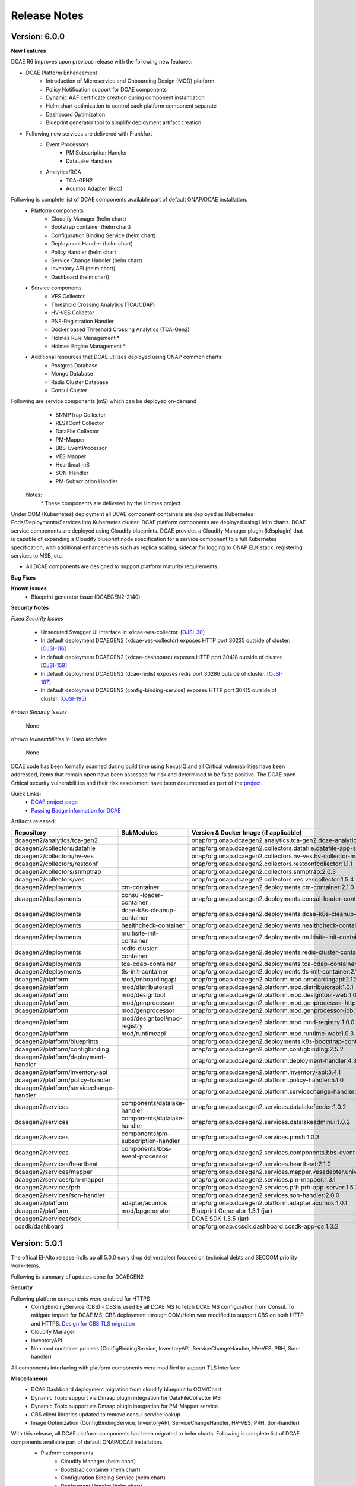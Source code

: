 .. This work is licensed under a Creative Commons Attribution 4.0 International License.
.. http://creativecommons.org/licenses/by/4.0
.. Copyright (c) 2017-2020 AT&T Intellectual Property. All rights reserved.
.. _release_notes:

Release Notes
=============

Version: 6.0.0
--------------


**New Features**

DCAE R6 improves upon previous release with the following new features:

- DCAE Platform Enhancement
    - Introduction of Microservice and Onboarding Design (MOD) platform 
    - Policy Notification support for DCAE components
    - Dynamic AAF certificate creation during component instantiation
    - Helm chart optimization to control each platform component separate
    - Dashboard Optimization 
    - Blueprint generator tool to simplify deployment artifact creation
   

- Following new services are delivered with Frankfurt
    - Event Processors
        - PM Subscription Handler
        - DataLake Handlers 
    - Analytics/RCA
        - TCA-GEN2
	- Acumos Adapter (PoC)
 
Following is complete list of DCAE components available part of default ONAP/DCAE installation.
    - Platform components
        - Cloudify Manager (helm chart)
        - Bootstrap container (helm chart)
        - Configuration Binding Service (helm chart)
        - Deployment Handler (helm chart)
        - Policy Handler (helm chart
        - Service Change Handler (helm chart)
        - Inventory API (helm chart)
        - Dashboard (helm chart)
    - Service components
        - VES Collector
        - Threshold Crossing Analytics (TCA/CDAP)
        - HV-VES Collector
        - PNF-Registration Handler
        - Docker based Threshold Crossing Analytics (TCA-Gen2)
        - Holmes Rule Management *
        - Holmes Engine Management *
    - Additional resources that DCAE utilizes deployed using ONAP common charts:
        - Postgres Database
        - Mongo Database
        - Redis Cluster Database
        - Consul Cluster 

Following are service components (mS) which can be deployed on-demand
 	- SNMPTrap Collector
 	- RESTConf Collector
 	- DataFile Collector
 	- PM-Mapper 
 	- BBS-EventProcessor
 	- VES Mapper
 	- Heartbeat mS
 	- SON-Handler
 	- PM-Subscription Handler

    Notes:
        \*  These components are delivered by the Holmes project.



Under OOM (Kubernetes) deployment all DCAE component containers are deployed as Kubernetes Pods/Deployments/Services into Kubernetes cluster. DCAE platform components are deployed using Helm charts. DCAE service components are deployed using Cloudify blueprints. DCAE provides a Cloudify Manager plugin (k8splugin) that is capable of expanding a Cloudify blueprint node specification for a service component to a full Kubernetes specification, with additional enhancements such as replica scaling, sidecar for logging to ONAP ELK stack, registering services to MSB, etc.


- All DCAE components are designed to support platform maturity requirements.


**Bug Fixes**

**Known Issues**
    * Blueprint generator issue (DCAEGEN2-2140)


**Security Notes**

*Fixed Security Issues*

    * Unsecured Swagger UI Interface in xdcae-ves-collector. [`OJSI-30 <https://jira.onap.org/browse/OJSI-30>`_]
    * In default deployment DCAEGEN2 (xdcae-ves-collector) exposes HTTP port 30235 outside of cluster. [`OJSI-116 <https://jira.onap.org/browse/OJSI-116>`_]
    * In default deployment DCAEGEN2 (xdcae-dashboard) exposes HTTP port 30418 outside of cluster. [`OJSI-159 <https://jira.onap.org/browse/OJSI-159>`_]
    * In default deployment DCAEGEN2 (dcae-redis) exposes redis port 30286 outside of cluster. [`OJSI-187 <https://jira.onap.org/browse/OJSI-187>`_]
    * In default deployment DCAEGEN2 (config-binding-service) exposes HTTP port 30415 outside of cluster. [`OJSI-195 <https://jira.onap.org/browse/OJSI-195>`_]
    
*Known Security Issues*

	None
	
	
*Known Vulnerabilities in Used Modules*

	None
	
DCAE code has been formally scanned during build time using NexusIQ and all Critical vulnerabilities have been addressed, items that remain open have been assessed for risk and determined to be false positive. The DCAE open Critical security vulnerabilities and their risk assessment have been documented as part of the `project <https://wiki.onap.org/pages/viewpage.action?pageId=51282478>`_.

Quick Links:
        - `DCAE project page <https://wiki.onap.org/display/DW/Data+Collection+Analytics+and+Events+Project>`_

        - `Passing Badge information for DCAE <https://bestpractices.coreinfrastructure.org/en/projects/1718>`_

Artifacts released:

.. csv-table::
   :header: "Repository", "SubModules", "Version & Docker Image (if applicable)"
   :widths: auto

   "dcaegen2/analytics/tca-gen2", "", "onap/org.onap.dcaegen2.analytics.tca-gen2.dcae-analytics-tca-web:1.0.1"
   "dcaegen2/collectors/datafile", "", "onap/org.onap.dcaegen2.collectors.datafile.datafile-app-server:1.3.0"
   "dcaegen2/collectors/hv-ves", "", "onap/org.onap.dcaegen2.collectors.hv-ves.hv-collector-main:1.4.0"
   "dcaegen2/collectors/restconf", "", "onap/org.onap.dcaegen2.collectors.restconfcollector:1.1.1"
   "dcaegen2/collectors/snmptrap", "", "onap/org.onap.dcaegen2.collectors.snmptrap:2.0.3"
   "dcaegen2/collectors/ves", "", "onap/org.onap.dcaegen2.collectors.ves.vescollector:1.5.4"
   "dcaegen2/deployments", "cm-container", "onap/org.onap.dcaegen2.deployments.cm-container:2.1.0"
   "dcaegen2/deployments", "consul-loader-container", "onap/org.onap.dcaegen2.deployments.consul-loader-container:1.0.0"
   "dcaegen2/deployments", "dcae-k8s-cleanup-container", "onap/org.onap.dcaegen2.deployments.dcae-k8s-cleanup-container:1.0.0"
   "dcaegen2/deployments", "healthcheck-container", "onap/org.onap.dcaegen2.deployments.healthcheck-container:1.3.1"
   "dcaegen2/deployments", "multisite-init-container", "onap/org.onap.dcaegen2.deployments.multisite-init-container:1.0.0"
   "dcaegen2/deployments", "redis-cluster-container", "onap/org.onap.dcaegen2.deployments.redis-cluster-container:1.0.0"
   "dcaegen2/deployments", "tca-cdap-container", "onap/org.onap.dcaegen2.deployments.tca-cdap-container:1.2.2"
   "dcaegen2/deployments", "tls-init-container", "onap/org.onap.dcaegen2.deployments.tls-init-container:2.1.0"
   "dcaegen2/platform", "mod/onboardingapi", "onap/org.onap.dcaegen2.platform.mod.onboardingapi:2.12.1"
   "dcaegen2/platform", "mod/distributorapi", "onap/org.onap.dcaegen2.platform.mod.distributorapi:1.0.1"
   "dcaegen2/platform", "mod/designtool", "onap/org.onap.dcaegen2.platform.mod.designtool-web:1.0.2"
   "dcaegen2/platform", "mod/genprocessor", "onap/org.onap.dcaegen2.platform.mod.genprocessor-http:1.0.1"
   "dcaegen2/platform", "mod/genprocessor", "onap/org.onap.dcaegen2.platform.mod.genprocessor-job:1.0.1"
   "dcaegen2/platform", "mod/designtool/mod-registry", "onap/org.onap.dcaegen2.platform.mod.mod-registry:1.0.0"
   "dcaegen2/platform", "mod/runtimeapi", "onap/org.onap.dcaegen2.platform.mod.runtime-web:1.0.3"
   "dcaegen2/platform/blueprints", "", "onap/org.onap.dcaegen2.deployments.k8s-bootstrap-container:1.12.5" 
   "dcaegen2/platform/configbinding", "", "onap/org.onap.dcaegen2.platform.configbinding:2.5.2"
   "dcaegen2/platform/deployment-handler", "", "onap/org.onap.dcaegen2.platform.deployment-handler:4.3.0"
   "dcaegen2/platform/inventory-api", "", "onap/org.onap.dcaegen2.platform.inventory-api:3.4.1"  
   "dcaegen2/platform/policy-handler", "", "onap/org.onap.dcaegen2.platform.policy-handler:5.1.0"
   "dcaegen2/platform/servicechange-handler", "", "onap/org.onap.dcaegen2.platform.servicechange-handler:1.3.2"
   "dcaegen2/services", "components/datalake-handler", "onap/org.onap.dcaegen2.services.datalakefeeder:1.0.2"
   "dcaegen2/services", "components/datalake-handler", "onap/org.onap.dcaegen2.services.datalakeadminui:1.0.2"
   "dcaegen2/services", "components/pm-subscription-handler", "onap/org.onap.dcaegen2.services.pmsh:1.0.3"
   "dcaegen2/services", "components/bbs-event-processor", "onap/org.onap.dcaegen2.services.components.bbs-event-processor:2.0.0"
   "dcaegen2/services/heartbeat", "", "onap/org.onap.dcaegen2.services.heartbeat:2.1.0"
   "dcaegen2/services/mapper", "", "onap/org.onap.dcaegen2.services.mapper.vesadapter.universalvesadaptor:1.0.1"
   "dcaegen2/services/pm-mapper", "", "onap/org.onap.dcaegen2.services.pm-mapper:1.3.1"
   "dcaegen2/services/prh", "", "onap/org.onap.dcaegen2.services.prh.prh-app-server:1.5.2"
   "dcaegen2/services/son-handler", "", "onap/org.onap.dcaegen2.services.son-handler:2.0.0"
   "dcaegen2/platform", "adapter/acumos", "onap/org.onap.dcaegen2.platform.adapter.acumos:1.0.1"
   "dcaegen2/platform", "mod/bpgenerator", "Blueprint Generator 1.3.1 (jar)"
   "dcaegen2/services/sdk", "", "DCAE SDK 1.3.5 (jar)"
   "ccsdk/dashboard", "", "onap/org.onap.ccsdk.dashboard.ccsdk-app-os:1.3.2"
   


Version: 5.0.1
--------------

The offical El-Alto release (rolls up all 5.0.0 early drop deliverables) focused on technical debts and SECCOM priority work-items.

Following is summary of updates done for DCAEGEN2

**Security**

Following platform components were enabled for HTTPS
    - ConfigBindingService (CBS)
      -   CBS is used by all DCAE MS to fetch DCAE MS configuration from Consul. To mitigate impact for DCAE MS, CBS deployment through OOM/Helm was modified to support CBS on both HTTP and HTTPS. `Design for CBS TLS migration <https://wiki.onap.org/display/DW/TLS+support+for+CBS+-+Migration+Plan>`_
    - Cloudify Manager
    - InventoryAPI
    - Non-root container process (ConfigBindingService, InventoryAPI, ServiceChangeHandler, HV-VES, PRH, Son-handler)

All components interfacing with platform components were modified to support TLS interface

**Miscellaneous**
    - DCAE Dashboard deployment migration from cloudify blueprint to OOM/Chart
    - Dynamic Topic support via Dmaap plugin integration for DataFileCollector MS
    - Dynamic Topic support via Dmaap plugin integration for PM-Mapper service
    - CBS client libraries updated to remove consul service lookup
    - Image Optimization (ConfigBindingService, InventoryAPI, ServiceChangeHandler, HV-VES, PRH, Son-handler)



With this release, all DCAE platform components has been migrated to helm charts. Following is complete list of DCAE components available part of default ONAP/DCAE installation.
    - Platform components
        - Cloudify Manager (helm chart)
        - Bootstrap container (helm chart)
        - Configuration Binding Service (helm chart)
        - Deployment Handler (helm chart)
        - Policy Handler (helm chart
        - Service Change Handler (helm chart)
        - Inventory API (helm chart)
        - Dashboard (helm charts)
    - Service components
        - VES Collector
        - SNMP Collector
        - Threshold Crossing Analytics
        - HV-VES Collector
        - PNF-Registration Handler
        - Holmes Rule Management *
        - Holmes Engine Management *
    - Additional resources that DCAE utilizes:
        - Postgres Database
        - Redis Cluster Database
        - Consul Cluster *

    Notes:
        \*  These components are delivered by external ONAP project.

DCAE also includes below MS which can be deployed on-demand (via Dashboard or Cloudify CLI or CLAMP)

    - Collectors
        - RESTConf collector 
        - DataFile collector
    - Event Processors
        - VES Mapper
        - 3gpp PM-Mapper
        - BBS Event processor
    - Analytics/RCA
        - SON-Handler
        - Missing Heartbeat Ms

- All DCAE components are designed to support platform maturity requirements.


**Source Code**

Source code of DCAE components are released under the following repositories on gerrit.onap.org; there is no new component introduced for El-Alto Early-drop.
    - dcaegen2
    - dcaegen2.analytics.tca
    - dcaegen2.collectors.snmptrap
    - dcaegen2.collectors.ves
    - dcaegen2.collectors.hv-ves
    - dcaegen2.collectors.datafile
    - dcaegen2.collectors.restconf
    - dcaegen2.deployments
    - dcaegen2.platform.blueprints
    - dcaegen2.platform.cli
    - dcaegen2.platform.configbinding
    - dcaegen2.platform.deployment-handler
    - dcaegen2.platform.inventory-api
    - dcaegen2.platform.plugins
    - dcaegen2.platform.policy-handler
    - dcaegen2.platform.servicechange-handler
    - dcaegen2.services.heartbeat
    - dcaegen2.services.mapper
    - dcaegen2.services.pm-mapper
    - dcaegen2.services.prh
    - dcaegen2.services.son-handler
    - dcaegen2.services
    - dcaegen2.services.sdk
    - dcaegen2.utils
    - ccsdk.platform.plugins
    - ccsdk.dashboard

**Bug Fixes**
    * k8splugin can generate deployment name > 63 chars (DCAEGEN2-1667)
    * CM container loading invalid Cloudify types file (DCAEGEN2-1685)


**Known Issues**
    * Healthcheck/Readiness probe VES Collector when authentication is enabled (DCAEGEN2-1594)

**Security Notes**

*Fixed Security Issues*
    * Unsecured Swagger UI Interface in xdcae-datafile-collector. [`OJSI-28 <https://jira.onap.org/browse/OJSI-28>`_]
    * In default deployment DCAEGEN2 (xdcae-datafile-collector) exposes HTTP port 30223 outside of cluster. [`OJSI-109 <https://jira.onap.org/browse/OJSI-109>`_]
    * In default deployment DCAEGEN2 (xdcae-tca-analytics) exposes HTTP port 32010 outside of cluster. [`OJSI-161 <https://jira.onap.org/browse/OJSI-161>`_]
    * In default deployment DCAEGEN2 (dcae-datafile-collector) exposes HTTP port 30262 outside of cluster. [`OJSI-131 <https://jira.onap.org/browse/OJSI-131>`_]
    * CVE-2019-12126 - DCAE TCA exposes unprotected APIs/UIs on port 32010. [`OJSI-201 <https://jira.onap.org/browse/OJSI-201>`_]

*Known Security Issues*
    * Unsecured Swagger UI Interface in xdcae-ves-collector. [`OJSI-30 <https://jira.onap.org/browse/OJSI-30>`_]
    * In default deployment DCAEGEN2 (xdcae-ves-collector) exposes HTTP port 30235 outside of cluster. [`OJSI-116 <https://jira.onap.org/browse/OJSI-116>`_]
    * In default deployment DCAEGEN2 (xdcae-dashboard) exposes HTTP port 30418 outside of cluster. [`OJSI-159 <https://jira.onap.org/browse/OJSI-159>`_]
    * In default deployment DCAEGEN2 (dcae-redis) exposes redis port 30286 outside of cluster. [`OJSI-187 <https://jira.onap.org/browse/OJSI-187>`_]
    * In default deployment DCAEGEN2 (config-binding-service) exposes HTTP port 30415 outside of cluster. [`OJSI-195 <https://jira.onap.org/browse/OJSI-195>`_]

*Known Vulnerabilities in Used Modules*

DCAE code has been formally scanned during build time using NexusIQ and all Critical vulnerabilities have been addressed, items that remain open have been assessed for risk and determined to be false positive. The DCAE open Critical security vulnerabilities and their risk assessment have been documented as part of the `project <https://wiki.onap.org/pages/viewpage.action?pageId=51282478>`_.

Quick Links:
        - `DCAE project page <https://wiki.onap.org/display/DW/Data+Collection+Analytics+and+Events+Project>`_

        - `Passing Badge information for DCAE <https://bestpractices.coreinfrastructure.org/en/projects/1718>`_

        - `Project Vulnerability Review Table for DCAE <https://wiki.onap.org/pages/viewpage.action?pageId=68540441>`_


**Upgrade Notes**

The following components are upgraded from Dublin/R4 and El-Alto EarlyDrop deliverables.
    - K8S Bootstrap container:
       - Docker container tag: onap/org.onap.dcaegen2.deployments.k8s-bootstrap-container:1.6.4
       - Description: K8s bootstrap container updated to interface with Cloudify using HTTPS; new k8s and Dmaap plugin version included; Dashboard deployment was removed.
    - Configuration Binding Service:
       - Docker container tag: onap/org.onap.dcaegen2.platform.configbinding.app-app:2.5.2
       - Description: HTTPS support, Image optimization and non-root user
    - Inventory API
       - Docker container image tag: onap/org.onap.dcaegen2.platform.inventory-api:3.4.0
       - Description: HTTPS support, container optmization and non-root user
    - DataFile Collector
       - Docker container tag: onap/org.onap.dcaegen2.collectors.datafile.datafile-app-server:1.2.3
       - Description : Code optimization, bug fixes, dmaap plugin integration
    - SON Handler MS
       - Docker container tag: onap/org.onap.dcaegen2.services.son-handler:1.1.1
       - Description : Image optimization, bug fixes, CBS integration
    - VES Adapter/Mapper MS
       - Docker container tag: onap/org.onap.dcaegen2.services.mapper.vesadapter.universalvesadaptor:1.0.1
       - Description : Image optimization & CBS periodic polling
    - PRH MS
       - Docker container tag: onap/org.onap.dcaegen2.services.prh.prh-app-server:1.3.1
       - Description : Code optimization, bug fixes and SDK alignment
    - HV-VES MS
       - Docker container tag: onap/org.onap.dcaegen2.collectors.hv-ves.hv-collector-main:1.3.0
       - Description : Code optimization, bug fixes and SDK alignment

Version: 5.0.0
--------------

El-Alto Early-drop focused on technical debts and SECCOM priority work-items.

Following is summary of updates done for DCAEGEN2

**Security**

Following platform components were enabled for HTTPS
    - ConfigBindingService (CBS)
      -   CBS is used by all DCAE MS to fetch DCAE MS configuration from Consul. To mitigate impact for DCAE MS, CBS deployment through OOM/Helm was modified to support CBS on both HTTP and HTTPS. `Design for CBS TLS migration <https://wiki.onap.org/display/DW/TLS+support+for+CBS+-+Migration+Plan>`_
    - Cloudify Manager
    - InventoryAPI

All components interfacing with platform components were modified to support TLS interface

**Miscellaneous**
    - DCAE Dashboard deployment migration from cloudify blueprint to OOM/Chart
    - Dynamic Topic support via Dmaap plugin integration for DataFileCollector MS
    - Dynamic Topic support via Dmaap plugin integration for PM-Mapper service
    - CBS client libraries updated to remove consul service lookup



**Bug Fixes**
    * k8splugin can generate deployment name > 63 chars (DCAEGEN2-1667)
    * CM container loading invalid Cloudify types file (DCAEGEN2-1685)


**Known Issues**
    * Healthcheck/Readiness probe VES Collector when authentication is enabled (DCAEGEN2-1594)


**Security Notes**

*Fixed Security Issues*

*Known Security Issues*

    * Unsecured Swagger UI Interface in xdcae-datafile-collector. [`OJSI-28 <https://jira.onap.org/browse/OJSI-28>`_]
    * Unsecured Swagger UI Interface in xdcae-ves-collector. [`OJSI-30 <https://jira.onap.org/browse/OJSI-30>`_]
    * In default deployment DCAEGEN2 (xdcae-datafile-collector) exposes HTTP port 30223 outside of cluster. [`OJSI-109 <https://jira.onap.org/browse/OJSI-109>`_]
    * In default deployment DCAEGEN2 (xdcae-ves-collector) exposes HTTP port 30235 outside of cluster. [`OJSI-116 <https://jira.onap.org/browse/OJSI-116>`_]
    * In default deployment DCAEGEN2 (dcae-datafile-collector) exposes HTTP port 30262 outside of cluster. [`OJSI-131 <https://jira.onap.org/browse/OJSI-131>`_]
    * In default deployment DCAEGEN2 (xdcae-dashboard) exposes HTTP port 30418 outside of cluster. [`OJSI-159 <https://jira.onap.org/browse/OJSI-159>`_]
    * In default deployment DCAEGEN2 (xdcae-tca-analytics) exposes HTTP port 32010 outside of cluster. [`OJSI-161 <https://jira.onap.org/browse/OJSI-161>`_]
    * In default deployment DCAEGEN2 (dcae-redis) exposes redis port 30286 outside of cluster. [`OJSI-187 <https://jira.onap.org/browse/OJSI-187>`_]
    * In default deployment DCAEGEN2 (config-binding-service) exposes HTTP port 30415 outside of cluster. [`OJSI-195 <https://jira.onap.org/browse/OJSI-195>`_]
    * CVE-2019-12126 - DCAE TCA exposes unprotected APIs/UIs on port 32010. [`OJSI-201 <https://jira.onap.org/browse/OJSI-201>`_]

*Known Vulnerabilities in Used Modules*

DCAE code has been formally scanned during build time using NexusIQ and all Critical vulnerabilities have been addressed, items that remain open have been assessed for risk and determined to be false positive. The DCAE open Critical security vulnerabilities and their risk assessment have been documented as part of the `project <https://wiki.onap.org/pages/viewpage.action?pageId=51282478>`_.

Quick Links:
        - `DCAE project page <https://wiki.onap.org/display/DW/Data+Collection+Analytics+and+Events+Project>`_

        - `Passing Badge information for DCAE <https://bestpractices.coreinfrastructure.org/en/projects/1718>`_

        - `Project Vulnerability Review Table for DCAE <https://wiki.onap.org/pages/viewpage.action?pageId=68540441>`_


**Upgrade Notes**

The following components are upgraded from Dublin/R4.
    - Cloudify Manager:
       - Docker container tag: onap/org.onap.dcaegen2.deployments.cm-container:2.0.2
       - Description: DCAE's Cloudify Manager container is based on Cloudify Manager Community Version 19.01.24, which is based on Cloudify Manager 4.5. The container was updated to support TLS.
    - K8S Bootstrap container:
       - Docker container tag: onap/org.onap.dcaegen2.deployments.k8s-bootstrap-container:1.6.2
       - Description: K8s bootstrap container updated to interface with Cloudify using HTTPS; new k8s and Dmaap plugin version included; Dashboard deployment was removed.
    - Configuration Binding Service:
       - Docker container tag: onap/org.onap.dcaegen2.platform.configbinding.app-app:2.5.1
       - Description: HTTPS support, Image optimization and non-root user
    - Deployment Handler
       - Docker container image tag: onap/org.onap.dcaegen2.platform.deployment-handler:4.2.0
       - Description: Update to node10, uninstall workflow updates
    - Service Change Handler
       - Docker container image tag: onap/org.onap.dcaegen2.platform.servicechange-handler:1.3.2
       - Description: HTTPS inventoryAPI support, container optmization and non-root user
    - Inventory API
       - Docker container image tag: onap/org.onap.dcaegen2.platform.inventory-api:3.4.0
       - Description: HTTPS support, container optmization and non-root user
    - DataFile Collector
       - Docker container tag: onap/org.onap.dcaegen2.collectors.datafile.datafile-app-server:1.2.2
       - Description : Code optimization, bug fixes, dmaap plugin integration
    - 3gpp PM-Mapper
       - Docker container tag: onap/org.onap.dcaegen2.services.pm-mapper:1.1.3
       - Description: Code optimization, bug fixes, dmaap plugin integration



Version: 4.0.0
--------------

:Release Date: 2019-06-06

**New Features**

DCAE R4 improves upon previous release with the following new features:

- DCAE Platform Enhancement
    - Multisite K8S cluster deployment support for DCAE services (via K8S plugin)
    - Support helm chart deployment in DCAE using new Helm cloudify plugin
    - DCAE Healthcheck enhancement to cover static and dynamic deployments
    - Dynamic AAF based topic provisioning support through Dmaap cloudify plugin
    - Dashboard Integration (UI for deployment/verification)
    - PolicyHandler Enhancement to support new Policy Lifecycle API’s
    - Blueprint generator tool to simplify deployment artifact creation
    - Cloudify Manager resiliency

- Following new services are delivered with Dublin
    - Collectors
        - RESTConf collector 
    - Event Processors
        - VES Mapper
        - 3gpp PM-Mapper
        - BBS Event processor
    - Analytics/RCA
        - SON-Handler
        - Heartbeat MS

Most platform components has been migrated to helm charts. Following is complete list of DCAE components available part of default ONAP/dcae installation.
    - Platform components
        - Cloudify Manager (helm chart)
        - Bootstrap container (helm chart)
        - Configuration Binding Service (helm chart)
        - Deployment Handler (helm chart)
        - Policy Handler (helm chart
        - Service Change Handler (helm chart)
        - Inventory API (helm chart)
        - Dashboard (Cloudify Blueprint)
    - Service components
        - VES Collector
        - SNMP Collector
        - Threshold Crossing Analytics
        - HV-VES Collector
        - PNF-Registration Handler
        - Holmes Rule Management *
        - Holmes Engine Management *
    - Additional resources that DCAE utilizes:
        - Postgres Database
        - Redis Cluster Database
        - Consul Cluster *

    Notes:
        \*  These components are delivered by the Holmes project.


Under OOM (Kubernetes) deployment all DCAE component containers are deployed as Kubernetes Pods/Deployments/Services into Kubernetes cluster. DCAE R3 includes enhancement to Cloudify Manager plugin (k8splugin) that is capable of expanding a Blueprint node specification written for Docker container to a full Kubernetes specification, with additional enhancements such as replica scaling, sidecar for logging to ONAP ELK stack, registering services to MSB, etc.

- All DCAE components are designed to support platform maturity requirements.


**Source Code**

Source code of DCAE components are released under the following repositories on gerrit.onap.org:
    - dcaegen2
    - dcaegen2.analytics.tca
    - dcaegen2.collectors.snmptrap
    - dcaegen2.collectors.ves
    - dcaegen2.collectors.hv-ves
    - dcaegen2.collectors.datafile
    - dcaegen2.collectors.restconf
    - dcaegen2.deployments
    - dcaegen2.platform.blueprints
    - dcaegen2.platform.cli
    - dcaegen2.platform.configbinding
    - dcaegen2.platform.deployment-handler
    - dcaegen2.platform.inventory-api
    - dcaegen2.platform.plugins
    - dcaegen2.platform.policy-handler
    - dcaegen2.platform.servicechange-handler
    - dcaegen2.services.heartbeat
    - dcaegen2.services.mapper
    - dcaegen2.services.pm-mapper
    - dcaegen2.services.prh
    - dcaegen2.services.son-handler
    - dcaegen2.services
    - dcaegen2.services.sdk
    - dcaegen2.utils
    - ccsdk.platform.plugins
    - ccsdk.dashboard

**Bug Fixes**

**Known Issues**
    * Healthcheck/Readiness probe VES Collector when authentication is enabled (DCAEGEN2-1594)


**Security Notes**

*Fixed Security Issues*

*Known Security Issues*

    * Unsecured Swagger UI Interface in xdcae-datafile-collector. [`OJSI-28 <https://jira.onap.org/browse/OJSI-28>`_]
    * Unsecured Swagger UI Interface in xdcae-ves-collector. [`OJSI-30 <https://jira.onap.org/browse/OJSI-30>`_]
    * In default deployment DCAEGEN2 (xdcae-datafile-collector) exposes HTTP port 30223 outside of cluster. [`OJSI-109 <https://jira.onap.org/browse/OJSI-109>`_]
    * In default deployment DCAEGEN2 (xdcae-ves-collector) exposes HTTP port 30235 outside of cluster. [`OJSI-116 <https://jira.onap.org/browse/OJSI-116>`_]
    * In default deployment DCAEGEN2 (dcae-datafile-collector) exposes HTTP port 30262 outside of cluster. [`OJSI-131 <https://jira.onap.org/browse/OJSI-131>`_]
    * In default deployment DCAEGEN2 (xdcae-dashboard) exposes HTTP port 30418 outside of cluster. [`OJSI-159 <https://jira.onap.org/browse/OJSI-159>`_]
    * In default deployment DCAEGEN2 (xdcae-tca-analytics) exposes HTTP port 32010 outside of cluster. [`OJSI-161 <https://jira.onap.org/browse/OJSI-161>`_]
    * In default deployment DCAEGEN2 (dcae-redis) exposes redis port 30286 outside of cluster. [`OJSI-187 <https://jira.onap.org/browse/OJSI-187>`_]
    * In default deployment DCAEGEN2 (config-binding-service) exposes HTTP port 30415 outside of cluster. [`OJSI-195 <https://jira.onap.org/browse/OJSI-195>`_]
    * CVE-2019-12126 - DCAE TCA exposes unprotected APIs/UIs on port 32010. [`OJSI-201 <https://jira.onap.org/browse/OJSI-201>`_]

*Known Vulnerabilities in Used Modules*

DCAE code has been formally scanned during build time using NexusIQ and all Critical vulnerabilities have been addressed, items that remain open have been assessed for risk and determined to be false positive. The DCAE open Critical security vulnerabilities and their risk assessment have been documented as part of the `project <https://wiki.onap.org/pages/viewpage.action?pageId=51282478>`_.

Quick Links:
        - `DCAE project page <https://wiki.onap.org/display/DW/Data+Collection+Analytics+and+Events+Project>`_

        - `Passing Badge information for DCAE <https://bestpractices.coreinfrastructure.org/en/projects/1718>`_

        - `Project Vulnerability Review Table for DCAE <https://wiki.onap.org/pages/viewpage.action?pageId=51282478>`_


**New component Notes**
The following components are introduced in R4

    - Dashboard
       - Docker container tag: onap/org.onap.ccsdk.dashboard.ccsdk-app-os:1.1.0
       - Description: Dashboard provides an UI interface for users/operation to deploy and manage service components in DCAE
    - Blueprint generator
       - Java artifact : /org/onap/dcaegen2/platform/cli/blueprint-generator/1.0.0/blueprint-generator-1.0.0.jar
       - Description: Tool to generate the deployment artifact (cloudify blueprints) based on component spec
    - RESTConf collector 
       - Docker container tag: onap/org.onap.dcaegen2.collectors.restconfcollector:1.1.1
       - Description: Provides RESTConf interfaces to events from external domain controllers
    - VES/Universal Mapper
       - Docker container tag: onap/org.onap.dcaegen2.services.mapper.vesadapter.universalvesadaptor:1.0.0
       - Description: Standardizes events recieved from SNMP and RESTConf collector into VES for further processing with DCAE analytics services
    - 3gpp PM-Mapper
       - Docker container tag: onap/org.onap.dcaegen2.services.pm-mapper:1.0.1
       - Description: Transforms 3gpp data feed recieved from DMAAP-DR into VES events
    - BBS Event processor
       - Docker container tag: onap/org.onap.dcaegen2.services.components.bbs-event-processor:1.0.0
       - Description: Handles PNF-Reregistration and CPE authentication events and generate CL events
    - SON-Handler
       - Docker container tag: onap/org.onap.dcaegen2.services.son-handler:1.0.3
       - Description: Supports PC-ANR optimization analysis and generating CL events output
    - Heartbeat MS
       - Docker container tag: onap/org.onap.dcaegen2.services.heartbeat:2.1.0
       - Description: Generates missing heartbeat CL events based on configured threshold for VES heartbeats/VNF type.


**Upgrade Notes**

The following components are upgraded from R3
    - Cloudify Manager:
       - Docker container tag: onap/org.onap.dcaegen2.deployments.cm-container:1.6.2
       - Description: DCAE's Cloudify Manager container is based on Cloudify Manager Community Version 19.01.24, which is based on Cloudify Manager 4.5.
    - K8S Bootstrap container:
       - Docker container tag: onap/org.onap.dcaegen2.deployments.k8s-bootstrap-container:1.4.18
       - Description: K8s bootstrap container updated to include new plugin and remove DCAE Controller components which have been migrated to Helm chart.
    - Configuration Binding Service:
       - Docker container tag: onap/org.onap.dcaegen2.platform.configbinding.app-app:2.3.0
       - Description: Code optimization and bug fixes
    - Deployment Handler
       - Docker container image tag: onap/org.onap.dcaegen2.platform.deployment-handler:4.0.1
       - Include updates for health and service endpoint check and bug fixes
    - Policy Handler
       - Docker container image tag: onap/org.onap.dcaegen2.platform.policy-handler:5.0.0
       - Description: Policy Handler supports the new lifecycle API's from Policy framework
    - Service Change Handler
       - Docker container image tag: onap/org.onap.dcaegen2.platform.servicechange-handler:1.1.5
       - Description: No update from R3
    - Inventory API
       - Docker container image tag: onap/org.onap.dcaegen2.platform.inventory-api:3.2.0
       - Description: Refactoring and updates for health and service endpoint check
    - VES Collector
       - Docker container image tag: onap/org.onap.dcaegen2.collectors.ves.vescollector:1.4.5
       - Description : Authentication enhancement, refactoring and bug-fixes
    - Threshold Crossing Analytics
       - Docker container image tag: onap/org.onap.dcaegen2.deployments.tca-cdap-container:1.1.2
       - Description: Config updates. Replaced Hadoop VM Cluster based file system with regular host file system; repackaged full TCA-CDAP stack into Docker container; transactional state separation from TCA in-memory to off-node Redis cluster for supporting horizontal scaling.
    - DataFile Collector
       - Docker container tag: onap/org.onap.dcaegen2.collectors.datafile.datafile-app-server:1.1.3
       - Description : Code optimization, bug fixes, logging and performance improvement
    - PNF Registrator handler
       - Docker container tag: onap/org.onap.dcaegen2.services.prh.prh-app-server:1.2.4
       - Description : Code optimization, SDK integration, PNF-UPDATE flow support
    - HV-VES Collector
       - Docker container tag: onap/org.onap.dcaegen2.collectors.hv-ves.hv-collector-main:1.1.0
       - Description : Code optimization, bug fixes, and enables SASL for kafka interface
    - SNMP Trap Collector
       - Docker container tag: onap/org.onap.dcaegen2.collectors.snmptrap:1.4.0
       - Description : Code coverage improvements




Version: 3.0.1
--------------

:Release Date: 2019-01-31

DCAE R3 Maintenance release includes following fixes

**Bug Fixes**

- DataFileCollector
     - DCAEGEN2-940
       Larger files of size 100Kb publish to DR
     - DCAEGEN2-941
       DFC error after running over 12 hours
     - DCAEGEN2-1001
       Multiple Fileready notification not handled

- HighVolume VES Collector (protobuf/tcp)
     - DCAEGEN2-976
       HV-VES not fully complaint to RTPM protocol (issue with CommonEventHeader.sequence)

- VESCollector (http)
     - DCAEGEN2-1035
       Issue with VES batch event publish

- Heat deployment
     - DCAEGEN2-1007
       Removing obsolete services configuration


The following containers are updated in R3.0.1

    - DataFile Collector
       - Docker container tag: onap/org.onap.dcaegen2.collectors.datafile.datafile-app-server:1.0.5
    - HV-VES Collector
       - Docker container tag: onap/org.onap.dcaegen2.collectors.hv-ves.hv-collector-main:1.0.2
    - VES Collector
       - Docker container tag: onap/org.onap.dcaegen2.collectors.ves.vescollector:1.3.2

**Known Issues**

- An issue related to VESCollector basic authentication was noted and tracked under DCAEGEN2-1130. This configuration is not enabled by default for R3.0.1; and fix will be handled in Dublin

- Certificates under onap/org.onap.dcaegen2.deployments.tls-init-container:1.0.0 has expired March'2019 and impacting CL deployment from CLAMP. Follow below workaround to update the certificate
    kubectl get deployments -n onap | grep deployment-handler
    kubectl edit deployment -n onap dev-dcaegen2-dcae-deployment-handler
    Search and change tag onap/org.onap.dcaegen2.deployments.tls-init-container:1.0.0 to onap/org.onap.dcaegen2.deployments.tls-init-container:1.0.3




Version: 3.0.0
--------------

:Release Date: 2018-11-30

**New Features**

DCAE R3 improves upon previous release with the following new features:

- All DCAE R3 components are delivered as Docker container images.  The list of components is as follows.
    - Platform components
        - Cloudify Manager
        - Bootstrap container
        - Configuration Binding Service
        - Deployment Handler
        - Policy Handler
        - Service Change Handler
        - Inventory API
    - Service components
        - VES Collector
        - SNMP Collector
        - Threshold Crossing Analytics
        - Holmes Rule Management *
        - Holmes Engine Management *
    - Additional resources that DCAE utilizes:
        - Postgres Database
        - Redis Cluster Database
        - Consul Cluster

    Notes:
        \*  These components are delivered by the Holmes project.

- DCAE R3 supports both OpenStack Heat Orchestration Template based deployment and OOM (Kubernetes) based deployment.

    - Under Heat based deployment all DCAE component containers are deployed onto a single Docker host VM that is launched from an OpenStack Heat Orchestration Template as part of "stack creation".
    - Under OOM (Kubernetes) deployment all DCAE component containers are deployed as Kubernetes Pods/Deployments/Services into Kubernetes cluster.

- DCAE R3 includes a new Cloudify Manager plugin (k8splugin) that is capable of expanding a Blueprint node specification written for Docker container to a full Kubernetes specification, with additional enhancements such as replica scaling, sidecar for logging to ONAP ELK stack, registering services to MSB, etc.

- All DCAE components are designed to support platform maturity requirements.


**Source Code**

Source code of DCAE components are released under the following repositories on gerrit.onap.org:
    - dcaegen2
    - dcaegen2.analytics
    - dcaegen2.analytics.tca
    - dcaegen2.collectors
    - dcaegen2.collectors.snmptrap
    - dcaegen2.collectors.ves
    - dcaegen2.collectors.hv-ves
    - dcaegen2.collectors.datafile
    - dcaegen2.deployments
    - dcaegen2.platform
    - dcaegen2.platform.blueprints
    - dcaegen2.platform.cli
    - dcaegen2.platform.configbinding
    - dcaegen2.platform.deployment-handler
    - dcaegen2.platform.inventory-api
    - dcaegen2.platform.plugins
    - dcaegen2.platform.policy-handler
    - dcaegen2.platform.servicechange-handler
    - dcaegen2.services.heartbeat
    - dcaegen2.services.mapper
    - dcaegen2.services.prh
    - dcaegen2.utils

**Bug Fixes**

**Known Issues**

- DCAE utilizes Cloudify Manager as its declarative model based resource deployment engine.  Cloudify Manager is an open source upstream technology provided by Cloudify Inc. as a Docker image.  DCAE R2 does not provide additional enhancements towards Cloudify Manager's platform maturity.

**Security Notes**

DCAE code has been formally scanned during build time using NexusIQ and all Critical vulnerabilities have been addressed, items that remain open have been assessed for risk and determined to be false positive. The DCAE open Critical security vulnerabilities and their risk assessment have been documented as part of the `project <https://wiki.onap.org/pages/viewpage.action?pageId=28377647>`_.

Quick Links:
        - `DCAE project page <https://wiki.onap.org/display/DW/Data+Collection+Analytics+and+Events+Project>`_

        - `Passing Badge information for DCAE <https://bestpractices.coreinfrastructure.org/en/projects/1718>`_

        - `Project Vulnerability Review Table for DCAE <https://wiki.onap.org/pages/viewpage.action?pageId=41421168>`_


**New component Notes**
The following components are introduced in R3

    - DataFile Collector
       - Docker container tag: onap/org.onap.dcaegen2.collectors.datafile.datafile-app-server:1.0.4
       - Description : Bulk data file collector to fetch non-realtime PM data
    - PNF Registrator handler
       - Docker container tag: onap/org.onap.dcaegen2.services.prh.prh-app-server:1.1.1
       - Description : Recieves VES registration event and updates AAI and SO
    - HV-VES Collector
       - Docker container tag: onap/org.onap.dcaegen2.collectors.hv-ves.hv-collector-main:1.0.0
       - Description : High Volume VES Collector for fetching real-time PM measurement data
    - SNMP Trap Collector
       - Docker container tag: onap/org.onap.dcaegen2.collectors.snmptrap:1.4.0
       - Description : Receives SNMP traps and publishes them to a  message router (DMAAP/MR) in json structure


**Upgrade Notes**

The following components are upgraded from R2:
    - Cloudify Manager:
       - Docker container tag: onap/org.onap.dcaegen2.deployments.cm-container:1.4.2
       - Description: R3 DCAE's Cloudify Manager container is based on Cloudify Manager Community Version 18.7.23, which is based on Cloudify Manager 4.3.
    - Bootstrap container:
       - Docker container tag: onap/org.onap.dcaegen2.deployments.k8s-bootstrap-container:1.4.5
       - Description: R3 DCAE no longer uses bootstrap container for Heat based deployment, -- deployment is done through cloud-init scripts and docker-compose specifications.  The bootstrap is for OOM (Kubernetes) based deployment.
    - Configuration Binding Service:
       - Docker container tag: onap/org.onap.dcaegen2.platform.configbinding.app-app:2.2.3
       - Description: Configuration Binding Sevice now supports the new configuration policy format and support for TLS
    - Deployment Handler
       - Docker container image tag: onap/org.onap.dcaegen2.platform.deployment-handler:3.0.3
    - Policy Handler
       - Docker container image tag: onap/org.onap.dcaegen2.platform.policy-handler:4.4.0
       - Description: Policy Handler now supports the new configuration policy format and support for TLS
    - Service Change Handler
       - Docker container image tag: onap/org.onap.dcaegen2.platform.servicechange-handler:1.1.5
       - Description: Refactoring.
    - Inventory API
       - Docker container image tag: onap/org.onap.dcaegen2.platform.inventory-api:3.0.4
       - Description: Refactoring.
    - VES Collector
       - Docker container image tag: onap/org.onap.dcaegen2.collectors.ves.vescollector:1.3.1
       - Description : Refactoring
    - Threshold Crossing Analytics
       - Docker container image tag: onap/org.onap.dcaegen2.deployments.tca-cdap-container:1.1.0
       - Description: Replaced Hadoop VM Cluster based file system with regular host file system; repackaged full TCA-CDAP stack into Docker container; transactional state separation from TCA in-memory to off-node Redis cluster for supporting horizontal scaling.




Version: 2.0.0
--------------

:Release Date: 2018-06-07

**New Features**

DCAE R2 improves upon previous release with the following new features:

- All DCAE R2 components are delivered as Docker container images.  The list of components is as follows.
    - Platform components
        - Cloudify Manager
        - Bootstrap container
        - Configuration Binding Service
        - Deployment Handler
        - Policy Handler
        - Service Change Handler
        - Inventory API
    - Service components
        - VES Collector
        - SNMP Collector
        - Threshold Crossing Analytics
        - Holmes Rule Management *
        - Holmes Engine Management *
    - Additional resources that DCAE utilizes:
        - Postgres Database
        - Redis Cluster Database
        - Consul Cluster

    Notes:
        \*  These components are delivered by the Holmes project and used as a DCAE analytics component in R2.

- DCAE R2 supports both OpenStack Heat Orchestration Template based deployment and OOM (Kubernetes) based deployment.

    - Under Heat based deployment all DCAE component containers are deployed onto a single Docker host VM that is launched from an OpenStack Heat Orchestration Template as part of "stack creation".
    - Under OOM (Kubernetes) deployment all DCAE component containers are deployed as Kubernetes Pods/Deployments/Services into Kubernetes cluster.

- DCAE R2 includes a new Cloudify Manager plugin (k8splugin) that is capable of expanding a Blueprint node specification written for Docker container to a full Kubernetes specification, with additional enhancements such as replica scaling, sidecar for logging to ONAP ELK stack, registering services to MSB, etc.

- All DCAE components are designed to support platform maturity requirements.


**Source Code**

Source code of DCAE components are released under the following repositories on gerrit.onap.org:
    - dcaegen2
    - dcaegen2.analytics
    - dcaegen2.analytics.tca
    - dcaegen2.collectors
    - dcaegen2.collectors.snmptrap
    - dcaegen2.collectors.ves
    - dcaegen2.deployments
    - dcaegen2.platform
    - dcaegen2.platform.blueprints
    - dcaegen2.platform.cli
    - dcaegen2.platform.configbinding
    - dcaegen2.platform.deployment-handler
    - dcaegen2.platform.inventory-api
    - dcaegen2.platform.plugins
    - dcaegen2.platform.policy-handler
    - dcaegen2.platform.servicechange-handler
    - dcaegen2.services.heartbeat
    - dcaegen2.services.mapper
    - dcaegen2.services.prh
    - dcaegen2.utils

**Bug Fixes**

**Known Issues**

- DCAE utilizes Cloudify Manager as its declarative model based resource deployment engine.  Cloudify Manager is an open source upstream technology provided by Cloudify Inc. as a Docker image.  DCAE R2 does not provide additional enhancements towards Cloudify Manager's platform maturity.

**Security Notes**

DCAE code has been formally scanned during build time using NexusIQ and all Critical vulnerabilities have been addressed, items that remain open have been assessed for risk and determined to be false positive. The DCAE open Critical security vulnerabilities and their risk assessment have been documented as part of the `project <https://wiki.onap.org/pages/viewpage.action?pageId=28377647>`_.

Quick Links:
        - `DCAE project page <https://wiki.onap.org/display/DW/Data+Collection+Analytics+and+Events+Project>`_

        - `Passing Badge information for DCAE <https://bestpractices.coreinfrastructure.org/en/projects/1718>`_

        - `Project Vulnerability Review Table for DCAE <https://wiki.onap.org/pages/viewpage.action?pageId=28377647>`_



**Upgrade Notes**

The following components are upgraded from R1:
    - Cloudify Manager:
       - Docker container tag: onap/org.onap.dcaegen2.deployments.cm-container:1.3.0
       - Description: R2 DCAE's Cloudify Manager container is based on Cloudify Manager Community Version 18.2.28, which is based on Cloudify Manager 4.3.
    - Bootstrap container:
       - Docker container tag: onap/org.onap.dcaegen2.deployments.k8s-bootstrap-container:1.1.11
       - Description: R2 DCAE no longer uses bootstrap container for Heat based deployment, -- deployment is done through cloud-init scripts and docker-compose specifications.  The bootstrap is for OOM (Kubernetes) based deployment.
    - Configuration Binding Service:
       - Docker container tag: onap/org.onap.dcaegen2.platform.configbinding:2.1.5
       - Description: Configuration Binding Sevice now supports the new configuration policy format.
    - Deployment Handler
       - Docker container image tag: onap/org.onap.dcaegen2.platform.deployment-handler:2.1.5
    - Policy Handler
       - Docker container image tag: onap/org.onap.dcaegen2.platform.policy-handler:2.4.5
       - Description: Policy Handler now supports the new configuration policy format.
    - Service Change Handler
       - Docker container image tag: onap/org.onap.dcaegen2.platform.servicechange-handler:1.1.4
       - Description: Refactoring.
    - Inventory API
       - Docker container image tag: onap/org.onap.dcaegen2.platform.inventory-api:3.0.1
       - Description: Refactoring.
    - VES Collector
       - Docker container image tag: onap/org.onap.dcaegen2.collectors.ves.vescollector:1.2.0
    - Threshold Crossing Analytics
       - Docker container image tag: onap/org.onap.dcaegen2.deployments.tca-cdap-container:1.1.0
       - Description: Replaced Hadoop VM Cluster based file system with regular host file system; repackaged full TCA-CDAP stack into Docker container; transactional state separation from TCA in-memory to off-node Redis cluster for supporting horizontal scaling.



Version: 1.0.0
--------------

:Release Date: 2017-11-16


**New Features**

DCAE is the data collection and analytics sub-system of ONAP.  Under ONAP Release 1 the DCAE
sub-system includes both platform components and DCAE service components.  Collectively the ONAP R1
DCAE components support the data collection and analytics functions for the R1 use cases, i.e. vFW,
vDNS, vCPU, and vVoLTE.

Specifically, DCAE R1 includes the following components:

- Core platform
    - Cloudify manager
    - Consul cluster
- Extended platform
    - Platform component docker host
    - Service component docker host
    - CDAP cluster
    - PostgreSQL database (*)
- Platform docker container components
    - Configuration binding service
    - Deployment handler
    - Service change handler
    - Inventory
    - Policy handler
    - CDAP broker
- Service components
    - Docker container components
        - VNF Event Streaming (VES) collector
        - Holmes (engine and rule management) **
    - CDAP analytics component
        - Threshold Crossing Analytics (TCA)

(*) Note: This component is delivered under the CCSDK project, deployed by DCAE under a single
VM configuration as a shared PostgreSQL database for the R1 demos.  (CCSDK PostgreSQL supports
other deployment configurations not used in the R1 demos.)
(**) Note: This component is delivered under the Holmes project and used as a DCAE analytics component
in R1.

Source codes of DCAE are released under the following repositories on gerrit.onap.org:

- dcaegen2
- dcaegen2/analytics
- dcaegen2/analytics/tca
- dcaegen2/collectors
- dcaegen2/collectors/snmptrap
- dcaegen2/collectors/ves
- dcaegen2/deployments
- dcaegen2/platform
- dcaegen2/platform/blueprints
- dcaegen2/platform/cdapbroker
- dcaegen2/platform/cli
- dcaegen2/platform/configbinding
- dcaegen2/platform/deployment-handler
- dcaegen2/platform/inventory-api
- dcaegen2/platform/plugins
- dcaegen2/platform/policy-handler
- dcaegen2/platform/servicechange-handler
- dcaegen2/utils


**Bug Fixes**

This is the initial release.


**Known Issues**

- Need to test/integrate into an OpenStack environment other than Intel/Windriver Pod25.
- Need to provide a dev configuration DCAE.


**Security Issues**

- The DCAE Bootstrap container needs to have a secret key for accessing VMs that it launches.  This key is currently passed in as a Heat template parameter.  Tracked by JIRA `DCAEGEN2-178 <https://jira.onap.org/browse/DCAEGEN2-178>`_.>`_.
- The RESTful API calls are generally not secure.  That is, they are either over http, or https without certificate verification.  Once there is an ONAP wide solution for handling certificates, DCAE will switch to https.


**Upgrade Notes**

This is the initial release.


**Deprecation Notes**

There is a GEN1 DCAE sub-system implementation existing in the pre-R1 ONAP Gerrit system.  The GEN1
DCAE is deprecated by the R1 release.  The DCAE included in ONAP R1 is also known as DCAE GEN2.  The
following Gerrit repos are voided and already locked as read-only.

- dcae
- dcae/apod
- dcae/apod/analytics
- dcae/apod/buildtools
- dcae/apod/cdap
- dcae/collectors
- dcae/collectors/ves
- dcae/controller
- dcae/controller/analytics
- dcae/dcae-inventory
- dcae/demo
- dcae/demo/startup
- dcae/demo/startup/aaf
- dcae/demo/startup/controller
- dcae/demo/startup/message-router
- dcae/dmaapbc
- dcae/operation
- dcae/operation/utils
- dcae/orch-dispatcher
- dcae/pgaas
- dcae/utils
- dcae/utils/buildtools
- ncomp
- ncomp/cdap
- ncomp/core
- ncomp/docker
- ncomp/maven
- ncomp/openstack
- ncomp/sirius
- ncomp/sirius/manager
- ncomp/utils


**Other**

SNMP trap collector is seed code delivery only.
